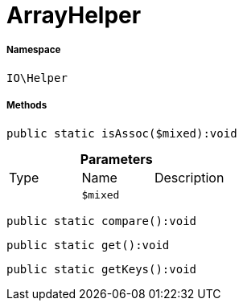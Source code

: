 :table-caption!:
:example-caption!:
:source-highlighter: prettify
:sectids!:
[[io__arrayhelper]]
= ArrayHelper





===== Namespace

`IO\Helper`






===== Methods

[source%nowrap, php]
----

public static isAssoc($mixed):void

----









.*Parameters*
|===
|Type |Name |Description
| 
a|`$mixed`
|
|===


[source%nowrap, php]
----

public static compare():void

----









[source%nowrap, php]
----

public static get():void

----









[source%nowrap, php]
----

public static getKeys():void

----









